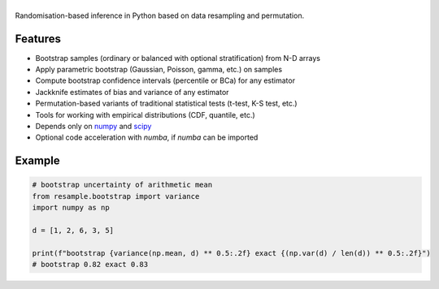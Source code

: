 .. |resample| image:: doc/_static/logo.svg
   :alt: resample
   :target: http://resample.readthedocs.io

|resample|
==========

.. image:: https://img.shields.io/pypi/v/resample.svg
   :target: https://pypi.org/project/resample
.. image:: https://github.com/resample-project/resample/actions/workflows/test.yml/badge.svg
   :target: https://github.com/resample-project/resample/actions/workflows/tests.yml
.. image:: https://coveralls.io/repos/github/resample-project/resample/badge.svg
   :target: https://coveralls.io/github/resample-project/resample
.. image:: https://readthedocs.org/projects/resample/badge/?version=stable
   :target: https://resample.readthedocs.io/en/stable
.. image:: https://img.shields.io/pypi/l/resample


.. skip-marker-do-not-remove

Randomisation-based inference in Python based on data resampling and permutation.

Features
--------

- Bootstrap samples (ordinary or balanced with optional stratification) from N-D arrays
- Apply parametric bootstrap (Gaussian, Poisson, gamma, etc.) on samples
- Compute bootstrap confidence intervals (percentile or BCa) for any estimator
- Jackknife estimates of bias and variance of any estimator
- Permutation-based variants of traditional statistical tests (t-test, K-S test, etc.)
- Tools for working with empirical distributions (CDF, quantile, etc.)
- Depends only on `numpy`_ and `scipy`_
- Optional code acceleration with `numba`, if `numba` can be imported

Example
-------

.. code-block:: python

      # bootstrap uncertainty of arithmetic mean
      from resample.bootstrap import variance
      import numpy as np

      d = [1, 2, 6, 3, 5]

      print(f"bootstrap {variance(np.mean, d) ** 0.5:.2f} exact {(np.var(d) / len(d)) ** 0.5:.2f}")
      # bootstrap 0.82 exact 0.83

.. _numpy: http://www.numpy.org
.. _scipy: https://www.scipy.org
